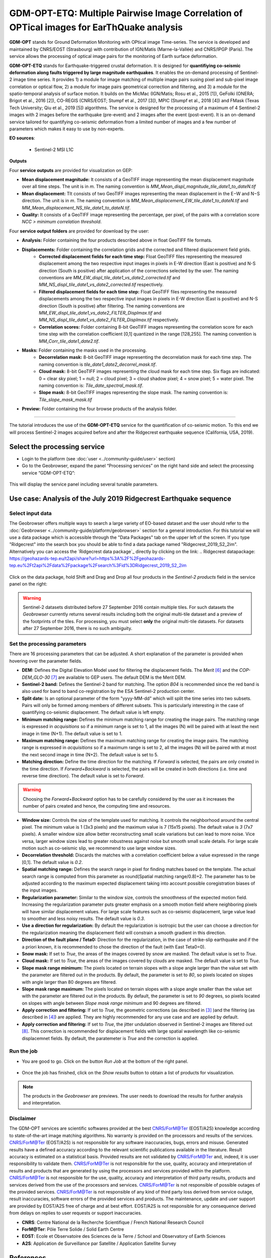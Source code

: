 GDM-OPT-ETQ: Multiple Pairwise Image Correlation of OPTical images for EarThQuake analysis
~~~~~~~~~~~~~~~~~~~~~~~~~~~~~~~~~~~~~~~~~~~~~~~~~~~~~~~~~~~~~~~~~~~~~~~~~~~~~~~~~~~~~~~~~~~

.. image:: assets/GDM-OPT-ETQ.png

**GDM-OPT** stands for Ground Deformation Monitoring with OPtical image Time-series. The service is developed and maintained by CNRS/EOST (Strasbourg) with contribution of IGN/Matis (Marne-la-Vallée) and CNRS/IPGP (Paris). The service allows the processing of optical image pairs for the monitoring of Earth surface deformation. 

**GDM-OPT-ETQ** stands for Earthquake-triggered crustal deformation. It is designed for **quantifiying co-seismic deformation along faults triggered by large magnitude earthquakes**. It enables the on-demand processing of Sentinel-2 image time series. It provides 1) a module for image matching of multiple image pairs susing pixel and sub-pixel image correlation or optical flow, 2) a module for image pairs geometrical correction and filtering, and 3) a module for the spatio-temporal analysis of surface motion. It builds on the MicMac (IGN/Matis; Rosu et al., 2015 [1]), GeFolki (ONERA; Brigot et al., 2016 [2]), CO-REGIS (CNRS/EOST; Stumpf et al., 2017 [3]), 
MPIC (Stumpf et al., 2018 [4]) and FMask (Texas Tech University; Qiu et al., 2019 [5]) algorithms. The service is designed for the processing of a maximum of 4 Sentinel-2 images with 2 images before the earthquake (pre-event) and 2 images after the event (post-event). It is an on-demand service tailored for quantifying co-seismic deformation from a limited number of images and a few number of parameters which makes it easy to use by non-experts.


**EO sources**:

    - Sentinel-2 MSI L1C

**Outputs**

Four **service outputs** are provided for visualization on GEP:

* **Mean displacement magnitude:** It consists of a GeoTIFF image representing the mean displacement magnitude over all time steps. The unit is in  *m*. The naming convention is *MM_Mean_displ_magnitude_tile_date1_to_dateN.tif*
* **Mean displacement:** TIt consists of two GeoTIFF images representing the mean displacement in the E−W and N−S direction. The unit is in *m*. The naming convention is *MM_Mean_displacement_EW_tile_date1_to_dateN.tif* and *MM_Mean_displacement_NS_tile_date1_to_dateN.tif*.
* **Quality:** It consists of a GeoTIFF image representing the percentage, per pixel, of the pairs with a correlation score *NCC > minimum correlation threshold*.

Four **service output folders** are provided for download by the user:

* **Analysis:** Folder containing the four products described above in float GeoTIFF file formats.
* **Displacements:** Folder containing the correlation grids and the corrected and filtered displacement field grids.
	- **Corrected displacement fields for each time step:** Float GeoTIFF files representing the measured displacement among the two respective input images in pixels in E-W direction (East is positive) and N-S direction (South is positive) after application of the corrections selected by the user. The naming conventions are *MM_EW_displ_tile_date1_vs_date2_corrected.tif* and *MM_NS_displ_tile_date1_vs_date2_corrected.tif* respectively.
	- **Filtered displacement fields for each time step:** Float GeoTIFF files representing the measured displacements among the two respective input images in pixels in E-W direction (East is positive) and N-S direction (South is positive) after filtering. The naming conventions are *MM_EW_displ_tile_date1_vs_date2_FILTER_Displmax.tif* and *MM_NS_displ_tile_date1_vs_date2_FILTER_Displmax.tif* respectively.
	- **Correlation scores:**  Folder containing 8-bit GeoTIFF images representing the correlation score for each time step with the correlation coefficient [0,1] quantized in the range [128,255]. The naming convention is *MM_Corr_tile_date1_date2.tif*.
* **Masks:** Folder containing the masks used in the processing.
	- **Decorrelation mask:**  8-bit GeoTIFF image representing the decorrelation mask for each time step. The naming convention is *tile_date1_date2_decorrel_mask.tif*.
	- **Cloud mask:** 8-bit GeoTIFF images representing the cloud mask for each time step. Six flags are indicated: 0 = clear sky pixel; 1 = null; 2 = cloud pixel; 3 = cloud shadow pixel; 4 = snow pixel; 5 = water pixel. The naming convention is: *Tile_date_spectral_mask.tif*.
	- **Slope mask:** 8-bit GeoTIFF images representing the slope mask. The naming convention is: *Tile_slope_mask_mask.tif*
* **Preview:** Folder containing the four browse products of the analysis folder.

.. **Convention:** The displacement and the mean velocity products are displayed with the following convention: in the **Forward** mode, **Positive values** are towards the **South** and the **East**; in the **Forward+Backward** mode, the products of the **Backward** time direction have opposite signs as compared to the ones in the **Forward** time direction.


-----

The tutorial introduces the use of the **GDM-OPT-ETQ** service for the quantification of co-seismic motion. To this end we will process Sentinel-2 images acquired before and after the Ridgecrest earthquake sequence (California, USA, 2019).

Select the processing service
=============================

* Login to the platform (see :doc:`user <../community-guide/user>` section)

* Go to the Geobrowser, expand the panel “Processing services” on the right hand side and select the processing service “GDM-OPT-ETQ”:

.. figure:: assets/tuto_mpicetq_1.png
	:figclass: align-center
        :width: 750px
        :align: center

This will display the service panel including several tunable parameters.

.. figure:: assets/tuto_mpicetq_2.png
	:figclass: align-center
        :width: 750px
        :align: center

Use case: Analysis of the July 2019 Ridgecrest Earthquake sequence
==================================================================

Select input data
-----------------

The Geobrowser offers multiple ways to search a large variety of EO-based dataset and the user should refer to the :doc:`Geobrowser <../community-guide/platform/geobrowser>` section for a general introduction.
For this tutorial we will use a data package which is accessible through the "Data Packages" tab on the upper left of the screen. If you type "Ridgecrest" into the search box you should be able to find a data package named "Ridgecrest_2019_S2_2im". Alternatively you can access the `Ridgecrest data package`_ directly by clicking on the link:
.. _`Ridgecrest datapackage`: https://geohazards-tep.eu/t2api/share?url=https%3A%2F%2Fgeohazards-tep.eu%2Ft2api%2Fdata%2Fpackage%2Fsearch%3Fid%3DRidgecrest_2019_S2_2im

.. figure:: assets/tuto_mpicetq_3.png
	:figclass: align-center
        :width: 750px
        :align: center

Click on the data package, hold Shift and Drag and Drop all four products in the *Sentinel-2 products* field in the service panel on the right:

.. figure:: assets/tuto_mpicetq_4.png
	:figclass: align-center
        :width: 750px
        :align: center

.. Warning:: Sentinel-2 datasets distributed before 27 September 2016 contain multiple tiles. For such datasets the *Geobrowser* currently returns several results including both the original multi-tile dataset and a preview of the footprints of the tiles. For processing, you must select **only** the original multi-tile datasets. For datasets after 27 September 2016, there is no such ambiguity.

Set the processing parameters
-----------------------------

There are 16 processing parameters that can be adjusted. A short explanation of the parameter is provided when hovering over the parameter fields.

* **DEM:** Defines the Digital Elevation Model used for filtering the displacement fields. The *Merit* [6]_ and the *COP-DEM_GLO-30* [7]_ are available to GEP users. The default DEM is the Merit DEM.
* **Sentinel-2 band:** Defines the Sentinel-2 band for matching. The option *B04* is recommended since the red band is also used for band to band co-registration by the ESA Sentinel-2 production center.
* **Split date:** Is an optional parameter of the form "yyyy-MM-dd" which will split the time series into two subsets. Pairs will only be formed among members of different subsets. This is particularly interesting in the case of quantifying co-seismic displacement. The default value is left empty.
* **Minimum matching range:** Defines the minimum matching range for creating the image pairs. The matching range is expressed in *acquisitions* so if a minimum range is set to 1, all the images (N) will be paired with at least the next image in time (N+1). The default value is set to 1.
* **Maximum matching range:** Defines the maximum matching range for creating the image pairs. The matching range is expressed in *acquisitions* so if a maximum range is set to 2, all the images (N) will be paired with at most the next second image in time (N+2). The default value is set to 5.
* **Matching direction:** Define the time direction for the matching. If *Forward* is selected, the pairs are only created in the time direction. If *Forward+Backward* is selected, the pairs will be created in both directions (i.e. time and reverse time direction). The default value is set to *Forward*.
.. Warning:: Choosing the *Forward+Backward* option has to be carefully considered by the user as it increases the number of pairs created and hence, the computing time and resources.
* **Window size:** Controls the size of the template used for matching. It controls the neighborhood around the central pixel. The minimum value is 1 (3x3 pixels) and the maximum value is 7 (15x15 pixels). The default value is *3* (7x7 pixels). A smaller window size allow better reconstructing small scale variations but can lead to more noise. Vice versa, larger window sizes lead to greater robustness against noise but smooth small scale details. For large scale motion such as co-seismic slip, we recommend to use large window sizes.
* **Decorrelation threshold:** Discards the matches with a correlation coefficient below a value expressed in the range [0,1]. The default value is *0.2*.
* **Spatial matching range:** Defines the search range in pixel for finding matches based on the template. The actual search range is computed from this parameter as round(Spatial matching range/0.8)+2. The parameter has to be adjusted according to the maximum expected displacement taking into account possible coregistration biases of the input images.
* **Regularization parameter:** Similar to the window size, controls the smoothness of the expected motion field. Increasing the regularization parameter puts greater emphasis on a smooth motion field where neighboring pixels will have similar displacement values. For large scale features such as co-seismic displacement, large value lead to smoother and less noisy results. The default value is *0.3*.
* **Use a direction for regularization:** By default the regularization is isotropic but the user can choose a direction for the regularization meaning the displacement field will constrain a smooth gradient in this direction.
* **Direction of the fault plane / Teta0:** Direction for the regularization, in the case of strike-slip earthquake and if the a priori known, it is recommended to chose the direction of the fault (with East Teta0=0). 
* **Snow mask:** If set to *True*, the areas of the images covered by snow are masked. The default value is set to *True*.
* **Cloud mask:** If set to *True*, the areas of the images covered by clouds are masked. The default value is set to *True*.
* **Slope mask range minimum:** The pixels located on terrain slopes with a slope angle larger than the value set with the parameter are filtered out in the products. By default, the parameter is set to *80*, so pixels located on slopes with angle larger than 80 degrees are filtered.
* **Slope mask range maximum:** The pixels located on terrain slopes with a slope angle smaller than the value set with the parameter are filtered out in the products. By default, the parameter is set to *90* degrees, so pixels located on slopes with angle between *Slope mask range minimum* and 90 degrees are filtered.
* **Apply correction and filtering:** If set to *True*, the geometric corrections (as described in [3]_ )and the filtering (as described in [4]_) are applied. They are highly recommended for any use case and are applied by default.
* **Apply correction and filtering:** If set to *True*, the jitter undulation observed in Sentinel-2 images are filtered out [8]_. This correction is recommended for displacement fields with large spatial wavelength like co-seismic displacemnet fields. By default, the paratemeter is *True* and the correction is applied.



Run the job
-----------

* You are good to go. Click on the button *Run Job* at the bottom of the right panel.

.. figure:: assets/tuto_mpicetq_5.png
	:figclass: align-center
        :width: 750px
        :align: center

* Once the job has finished, click on the *Show results* button to obtain a list of products for visualization.
.. note:: The products in the *Geobrowser* are previews. The user needs to download the results for further analysis and interpretation.

.. figure:: assets/tuto_mpicetq_6.png
	:figclass: align-center
        :width: 750px
        :align: center
	

Disclaimer
----------

The GDM-OPT services are scientific softwares provided at the best CNRS/ForM@Ter (EOST/A2S) knowledge according to state-of-the-art image matching algorithms. No warranty is provided on the processors and results of the services. CNRS/ForM@Ter (EOST/A2S) is not responsible for any software inaccuracies, bugs, errors and misuse. Generated results have a defined accuracy according to the relevant scientific publications available in the literature. Result accuracy is estimated on a statistical basis. Provided results are not validated by CNRS/ForM@Ter  and, indeed, it is user responsibility to validate them. CNRS/ForM@Ter  is not responsible for the use, quality, accuracy and interpretation of results and products that are generated by using the processors and services provided within the platform. CNRS/ForM@Ter  is not responsible for the use, quality, accuracy and interpretation of third party results, products and services derived from the use of the  processors and services. CNRS/ForM@Ter  is not responsible of possible outages of the provided services. CNRS/ForM@Ter   is not responsible of any kind of third party loss derived from service outage, result inaccuracies, software errors of the provided services and products. The maintenance, update and user support are provided by EOST/A2S free of charge and at best effort. EOST/A2S is not responsible for any consequence derived from delays on replies to user requests or support inaccuracies.
 
* **CNRS**: Centre National de la Recherche Scientifique / French National Research Council
* **ForM@Ter**: Pôle Terre Solide / Solid Earth Centre
* **EOST**: Ecole et Observatoire des Sciences de la Terre / School and Observatory of Earth Sciences
* **A2S**: Application de Surveillance par Satellite / Application Satellite Survey


References
==========

.. [1] Rosu, A. M., Pierrot-Deseilligny, M., Delorme, A., Binet, R., & Klinger, Y. (2015). Measurement of ground displacement from optical satellite image correlation using the free open-source software MicMac. ISPRS Journal of Photogrammetry and Remote Sensing, 100, 48-59.
.. [2] Brigot, G., Colin-Koeniguer, E., Plyer, A., & Janez, F. (2016). Adaptation and evaluation of an optical flow method applied to coregistration of forest remote sensing images. IEEE Journal of Selected Topics in Applied Earth Observations and Remote Sensing, 9(7), 2923-2939.
.. [3] Stumpf, A., Malet, J.-P. and Delacourt, C. (2017). Correlation of satellite image time-series for the detection and monitoring of slow-moving landslides. Remote Sensing of Environment, 189: 40-55. DOI:10.1016/j.rse.2016.11.007
.. [4] Stumpf, A., Michéa, D. Malet, J.-P. (2018). Improved co-registration of Sentinel-2 and Landsat-8 imagery for Earth surface motion measurements. Remote Sensing, 10, 160. DOI:10.3390/rs10020160
.. [5] Qiu, S., Zhu, Z., & He, B. (2019). Fmask 4.0: Improved cloud and cloud shadow detection in Landsats 4–8 and Sentinel-2 imagery. Remote sensing of environment, 231, 111205.
.. [6] Yamazaki D., Ikeshima, D., Tawatari, R., Yamaguchi, T., O'Loughlin, F., Neal, J.-C., Sampson, C.C., Kanae, S., and Bates, P.D. (2017). A high accuracy map of global terrain elevations. Geophysical Research Letters, 44: 5844-5853, DOI:10.1002/2017GL072874
.. [7] Copernicus Services Coordinated Interface / CSCI (2020). Copernicus DEM - Global and European Digital Elevation Model (COP-DEM). https://spacedata.copernicus.eu/web/cscda/dataset-details?articleId=394198
.. [8] Provost, F., Michéa, D., Malet J.-P., Boissier, E., Pointal, E., Stumpf, A., Pacini F., Doin M.-P., Lacroix, P., Bally, P. (submitted). Terrain deformation measurements from optical satellite imagery: the MPIC-OPT processing services for geohazards monitoring. Remote Sensing of Environment (submitted).

